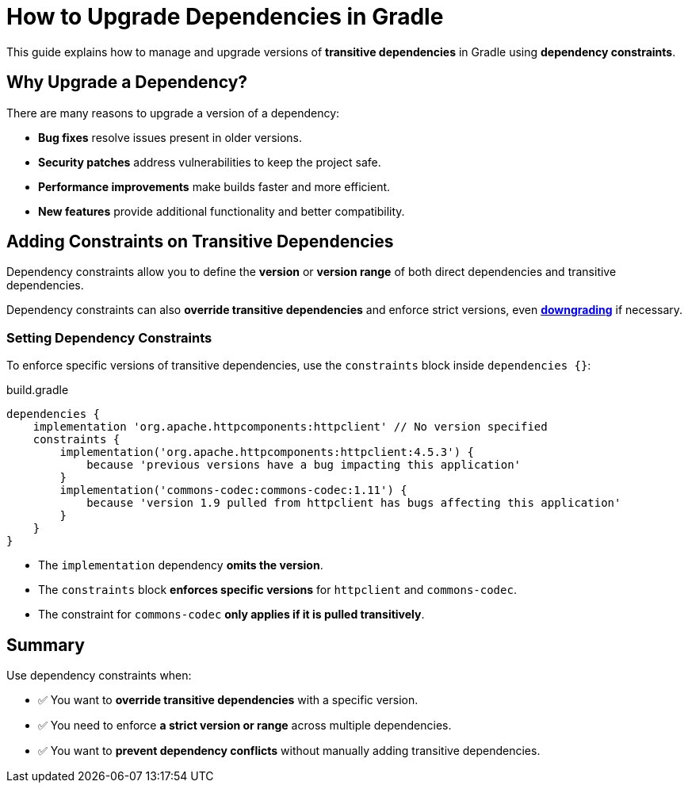// Copyright 2025 Gradle and contributors.
//
// Licensed under the Creative Commons Attribution-Noncommercial-ShareAlike 4.0 International License.
// You may not use this file except in compliance with the License.
// You may obtain a copy of the License at
//
//      https://creativecommons.org/licenses/by-nc-sa/4.0/
//
// Unless required by applicable law or agreed to in writing, software
// distributed under the License is distributed on an "AS IS" BASIS,
// WITHOUT WARRANTIES OR CONDITIONS OF ANY KIND, either express or implied.
// See the License for the specific language governing permissions and
// limitations under the License.

[[how_to_upgrade_transitive_dependencies]]
= How to Upgrade Dependencies in Gradle

This guide explains how to manage and upgrade versions of **transitive dependencies** in Gradle using **dependency constraints**.

== Why Upgrade a Dependency?

There are many reasons to upgrade a version of a dependency:

* *Bug fixes* resolve issues present in older versions.
* *Security patches* address vulnerabilities to keep the project safe.
* *Performance improvements* make builds faster and more efficient.
* *New features* provide additional functionality and better compatibility.

== Adding Constraints on Transitive Dependencies

Dependency constraints allow you to define the **version** or **version range** of both direct dependencies and transitive dependencies.

Dependency constraints can also **override transitive dependencies** and enforce strict versions, even <<how_to_downgrade_dependencies.adoc#how_to_downgrade_dependencies,**downgrading**>> if necessary.

=== Setting Dependency Constraints

To enforce specific versions of transitive dependencies, use the `constraints` block inside `dependencies {}`:

[source,groovy]
.build.gradle
----
dependencies {
    implementation 'org.apache.httpcomponents:httpclient' // No version specified
    constraints {
        implementation('org.apache.httpcomponents:httpclient:4.5.3') {
            because 'previous versions have a bug impacting this application'
        }
        implementation('commons-codec:commons-codec:1.11') {
            because 'version 1.9 pulled from httpclient has bugs affecting this application'
        }
    }
}
----

- The `implementation` dependency **omits the version**.
- The `constraints` block **enforces specific versions** for `httpclient` and `commons-codec`.
- The constraint for `commons-codec` **only applies if it is pulled transitively**.

== Summary

Use dependency constraints when:

- ✅ You want to **override transitive dependencies** with a specific version.
- ✅ You need to enforce **a strict version or range** across multiple dependencies.
- ✅ You want to **prevent dependency conflicts** without manually adding transitive dependencies.

